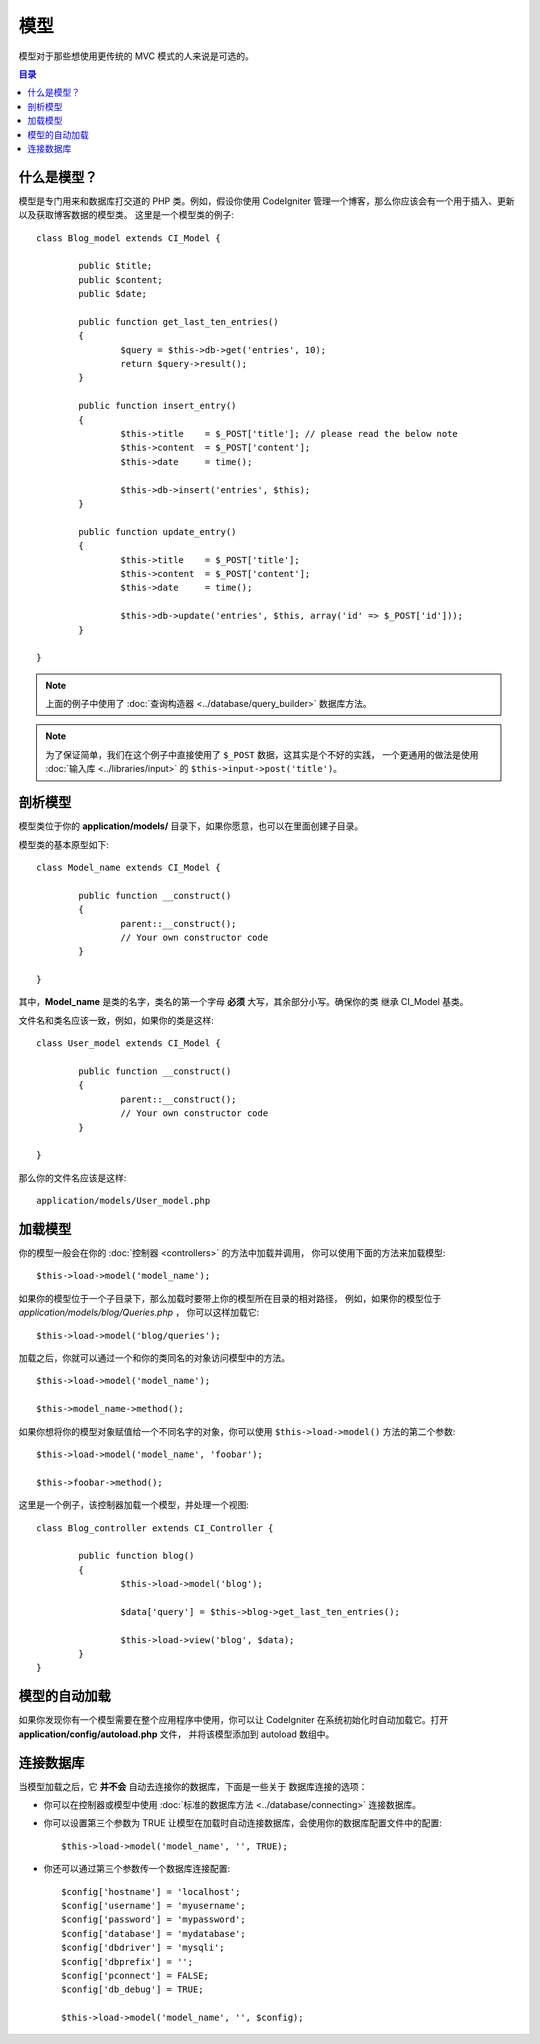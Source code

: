 ######
模型
######

模型对于那些想使用更传统的 MVC 模式的人来说是可选的。

.. contents:: 目录

什么是模型？
================

模型是专门用来和数据库打交道的 PHP 类。例如，假设你使用 CodeIgniter
管理一个博客，那么你应该会有一个用于插入、更新以及获取博客数据的模型类。
这里是一个模型类的例子::

	class Blog_model extends CI_Model {

		public $title;
		public $content;
		public $date;

		public function get_last_ten_entries()
		{
			$query = $this->db->get('entries', 10);
			return $query->result();
		}

		public function insert_entry()
		{
			$this->title	= $_POST['title']; // please read the below note
			$this->content	= $_POST['content'];
			$this->date	= time();

			$this->db->insert('entries', $this);
		}

		public function update_entry()
		{
			$this->title	= $_POST['title'];
			$this->content	= $_POST['content'];
			$this->date	= time();

			$this->db->update('entries', $this, array('id' => $_POST['id']));
		}

	}

.. note:: 上面的例子中使用了 :doc:`查询构造器 <../database/query_builder>` 数据库方法。

.. note:: 为了保证简单，我们在这个例子中直接使用了 ``$_POST`` 数据，这其实是个不好的实践，
	一个更通用的做法是使用 :doc:`输入库 <../libraries/input>` 的 ``$this->input->post('title')``。

剖析模型
==================

模型类位于你的 **application/models/** 目录下，如果你愿意，也可以在里面创建子目录。

模型类的基本原型如下::

	class Model_name extends CI_Model {

		public function __construct()
		{
			parent::__construct();
			// Your own constructor code
		}

	}

其中，**Model_name** 是类的名字，类名的第一个字母 **必须** 大写，其余部分小写。确保你的类
继承 CI_Model 基类。

文件名和类名应该一致，例如，如果你的类是这样::

	class User_model extends CI_Model {

		public function __construct()
		{
			parent::__construct();
			// Your own constructor code
		}

	}

那么你的文件名应该是这样::

	application/models/User_model.php

加载模型
===============

你的模型一般会在你的 :doc:`控制器 <controllers>` 的方法中加载并调用，
你可以使用下面的方法来加载模型::

	$this->load->model('model_name');

如果你的模型位于一个子目录下，那么加载时要带上你的模型所在目录的相对路径，
例如，如果你的模型位于 *application/models/blog/Queries.php* ，
你可以这样加载它::

	$this->load->model('blog/queries');

加载之后，你就可以通过一个和你的类同名的对象访问模型中的方法。
::

	$this->load->model('model_name');

	$this->model_name->method();

如果你想将你的模型对象赋值给一个不同名字的对象，你可以使用 ``$this->load->model()``
方法的第二个参数::

	$this->load->model('model_name', 'foobar');

	$this->foobar->method();

这里是一个例子，该控制器加载一个模型，并处理一个视图::

	class Blog_controller extends CI_Controller {

		public function blog()
		{
			$this->load->model('blog');

			$data['query'] = $this->blog->get_last_ten_entries();

			$this->load->view('blog', $data);
		}
	}


模型的自动加载
===================

如果你发现你有一个模型需要在整个应用程序中使用，你可以让 CodeIgniter
在系统初始化时自动加载它。打开 **application/config/autoload.php** 文件，
并将该模型添加到 autoload 数组中。

连接数据库
===========================

当模型加载之后，它 **并不会** 自动去连接你的数据库，下面是一些关于
数据库连接的选项：

-  你可以在控制器或模型中使用 :doc:`标准的数据库方法 <../database/connecting>` 连接数据库。
-  你可以设置第三个参数为 TRUE 让模型在加载时自动连接数据库，会使用你的数据库配置文件中的配置::

	$this->load->model('model_name', '', TRUE);

-  你还可以通过第三个参数传一个数据库连接配置::

	$config['hostname'] = 'localhost';
	$config['username'] = 'myusername';
	$config['password'] = 'mypassword';
	$config['database'] = 'mydatabase';
	$config['dbdriver'] = 'mysqli';
	$config['dbprefix'] = '';
	$config['pconnect'] = FALSE;
	$config['db_debug'] = TRUE;

	$this->load->model('model_name', '', $config);
